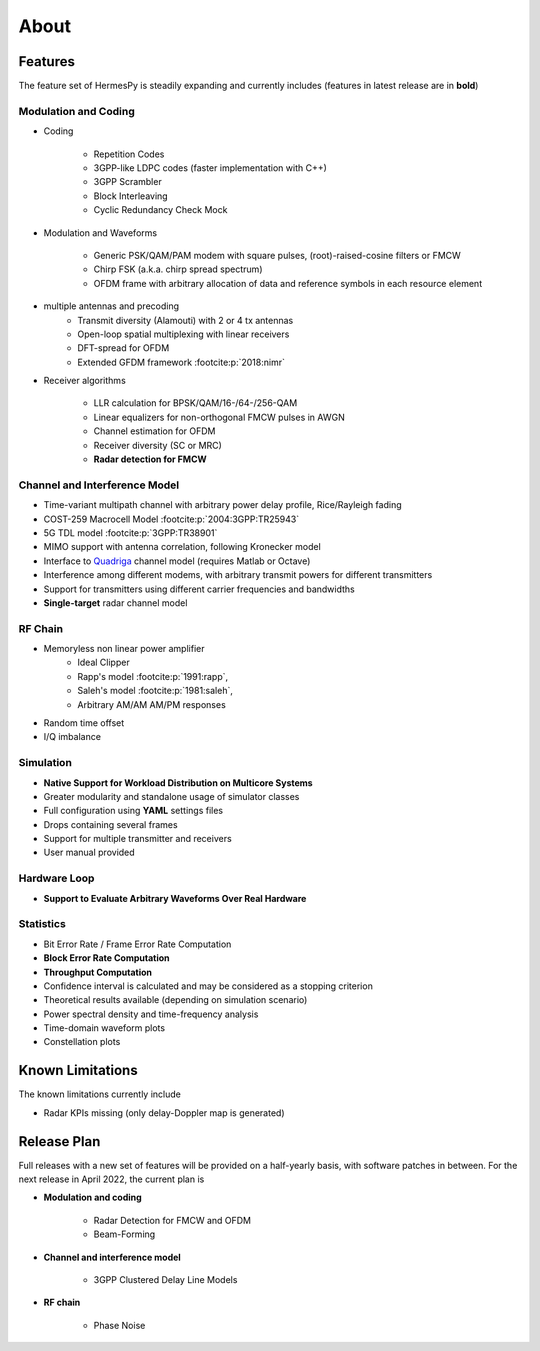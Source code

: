 *****
About
*****

Features
========

The feature set of HermesPy is steadily expanding and currently includes
(features in latest release are in **bold**)

Modulation and Coding
---------------------

* Coding

    * Repetition Codes
    * 3GPP-like LDPC codes (faster implementation with C++)
    * 3GPP Scrambler
    * Block Interleaving
    * Cyclic Redundancy Check Mock

* Modulation and Waveforms

    * Generic PSK/QAM/PAM modem with square pulses, (root)-raised-cosine filters or FMCW
    * Chirp FSK (a.k.a. chirp spread spectrum)
    * OFDM frame with arbitrary allocation of data and reference symbols in each resource element
* multiple antennas and precoding
    * Transmit diversity (Alamouti) with 2 or 4 tx antennas
    * Open-loop spatial multiplexing with linear receivers
    * DFT-spread for OFDM
    * Extended GFDM framework :footcite:p:`2018:nimr`

* Receiver algorithms

    * LLR calculation for BPSK/QAM/16-/64-/256-QAM
    * Linear equalizers for non-orthogonal FMCW pulses in AWGN
    * Channel estimation for OFDM
    * Receiver diversity (SC or MRC)
    * **Radar detection for FMCW**

Channel and Interference Model
------------------------------

* Time-variant multipath channel with arbitrary power delay profile, Rice/Rayleigh fading
* COST-259 Macrocell Model :footcite:p:`2004:3GPP:TR25943`
* 5G TDL model :footcite:p:`3GPP:TR38901`
* MIMO support with antenna correlation, following Kronecker model
* Interface to `Quadriga <https://quadriga-channel-model.de/>`_ channel model (requires Matlab or Octave)
* Interference among different modems, with arbitrary transmit powers for different transmitters
* Support for transmitters using different carrier frequencies and bandwidths
* **Single-target** radar channel model

RF Chain
--------

* Memoryless non linear power amplifier
    * Ideal Clipper
    * Rapp's model :footcite:p:`1991:rapp`,
    * Saleh's model :footcite:p:`1981:saleh`,
    * Arbitrary AM/AM AM/PM responses

* Random time offset
* I/Q imbalance

Simulation
----------

* **Native Support for Workload Distribution on Multicore Systems**
* Greater modularity and standalone usage of simulator classes
* Full configuration using **YAML** settings files
* Drops containing several frames
* Support for multiple transmitter and receivers
* User manual provided

Hardware Loop
-------------

* **Support to Evaluate Arbitrary Waveforms Over Real Hardware**

Statistics
----------

* Bit Error Rate / Frame Error Rate Computation
* **Block Error Rate Computation**
* **Throughput Computation**
* Confidence interval is calculated and may be considered as a stopping criterion
* Theoretical results available (depending on simulation scenario)
* Power spectral density and time-frequency analysis
* Time-domain waveform plots
* Constellation plots

Known Limitations
=================

The known limitations currently include

* Radar KPIs missing (only delay-Doppler map is generated)

Release Plan
============

Full releases with a new set of features will be provided on a half-yearly basis, with software patches in between.
For the next release in April 2022, the current plan is

* **Modulation and coding**

   * Radar Detection for FMCW and OFDM
   * Beam-Forming

* **Channel and interference model**

   * 3GPP Clustered Delay Line Models

* **RF chain**

   * Phase Noise

.. footbibliography::
